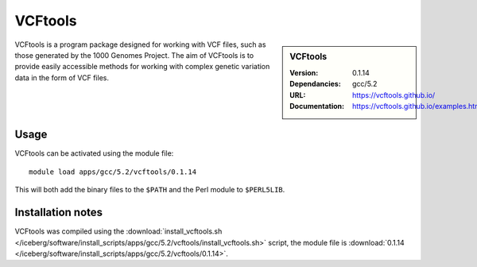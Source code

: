 
VCFtools
========

.. sidebar:: VCFtools
   
   :Version: 0.1.14
   :Dependancies: gcc/5.2
   :URL: https://vcftools.github.io/
   :Documentation: https://vcftools.github.io/examples.html


VCFtools is a program package designed for working with VCF files, such as
those generated by the 1000 Genomes Project. The aim of VCFtools is to provide
easily accessible methods for working with complex genetic variation data in
the form of VCF files.

Usage
-----

VCFtools can be activated using the module file::

    module load apps/gcc/5.2/vcftools/0.1.14

This will both add the binary files to the ``$PATH`` and the Perl module to
``$PERL5LIB``.

Installation notes
------------------

VCFtools was compiled using the
:download:`install_vcftools.sh </iceberg/software/install_scripts/apps/gcc/5.2/vcftools/install_vcftools.sh>` script, the module
file is
:download:`0.1.14 </iceberg/software/install_scripts/apps/gcc/5.2/vcftools/0.1.14>`.
